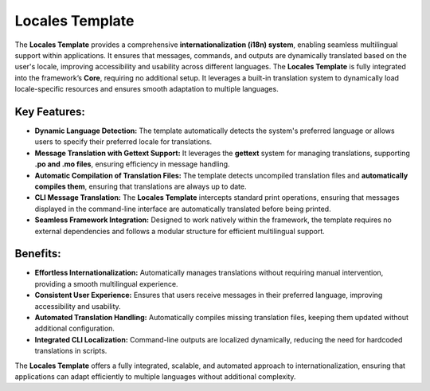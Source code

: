 Locales Template
====================

The **Locales Template** provides a comprehensive **internationalization (i18n) system**, enabling seamless multilingual support within applications. It ensures that messages, commands, and outputs are dynamically translated based on the user's locale, improving accessibility and usability across different languages.  
The **Locales Template** is fully integrated into the framework’s **Core**, requiring no additional setup. It leverages a built-in translation system to dynamically load locale-specific resources and ensures smooth adaptation to multiple languages.  

Key Features:
--------------------

- **Dynamic Language Detection:**  
  The template automatically detects the system's preferred language or allows users to specify their preferred locale for translations.  

- **Message Translation with Gettext Support:**  
  It leverages the **gettext** system for managing translations, supporting **.po and .mo files**, ensuring efficiency in message handling.  

- **Automatic Compilation of Translation Files:**  
  The template detects uncompiled translation files and **automatically compiles them**, ensuring that translations are always up to date.  

- **CLI Message Translation:**  
  The **Locales Template** intercepts standard print operations, ensuring that messages displayed in the command-line interface are automatically translated before being printed.  

- **Seamless Framework Integration:**  
  Designed to work natively within the framework, the template requires no external dependencies and follows a modular structure for efficient multilingual support.  


Benefits:
----------------

- **Effortless Internationalization:**  
  Automatically manages translations without requiring manual intervention, providing a smooth multilingual experience.  

- **Consistent User Experience:**  
  Ensures that users receive messages in their preferred language, improving accessibility and usability.  

- **Automated Translation Handling:**  
  Automatically compiles missing translation files, keeping them updated without additional configuration.  

- **Integrated CLI Localization:**  
  Command-line outputs are localized dynamically, reducing the need for hardcoded translations in scripts.  

The **Locales Template** offers a fully integrated, scalable, and automated approach to internationalization, ensuring that applications can adapt efficiently to multiple languages without additional complexity.